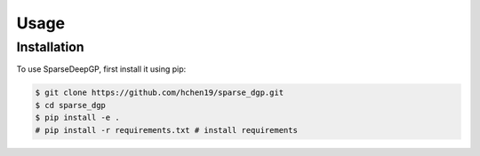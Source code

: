 Usage
=====

.. _installation:

Installation
------------

To use SparseDeepGP, first install it using pip:

.. code-block:: console

   $ git clone https://github.com/hchen19/sparse_dgp.git
   $ cd sparse_dgp
   $ pip install -e .
   # pip install -r requirements.txt # install requirements


.. .. code-block:: console

..    (.venv) $ pip install sparse_dgp